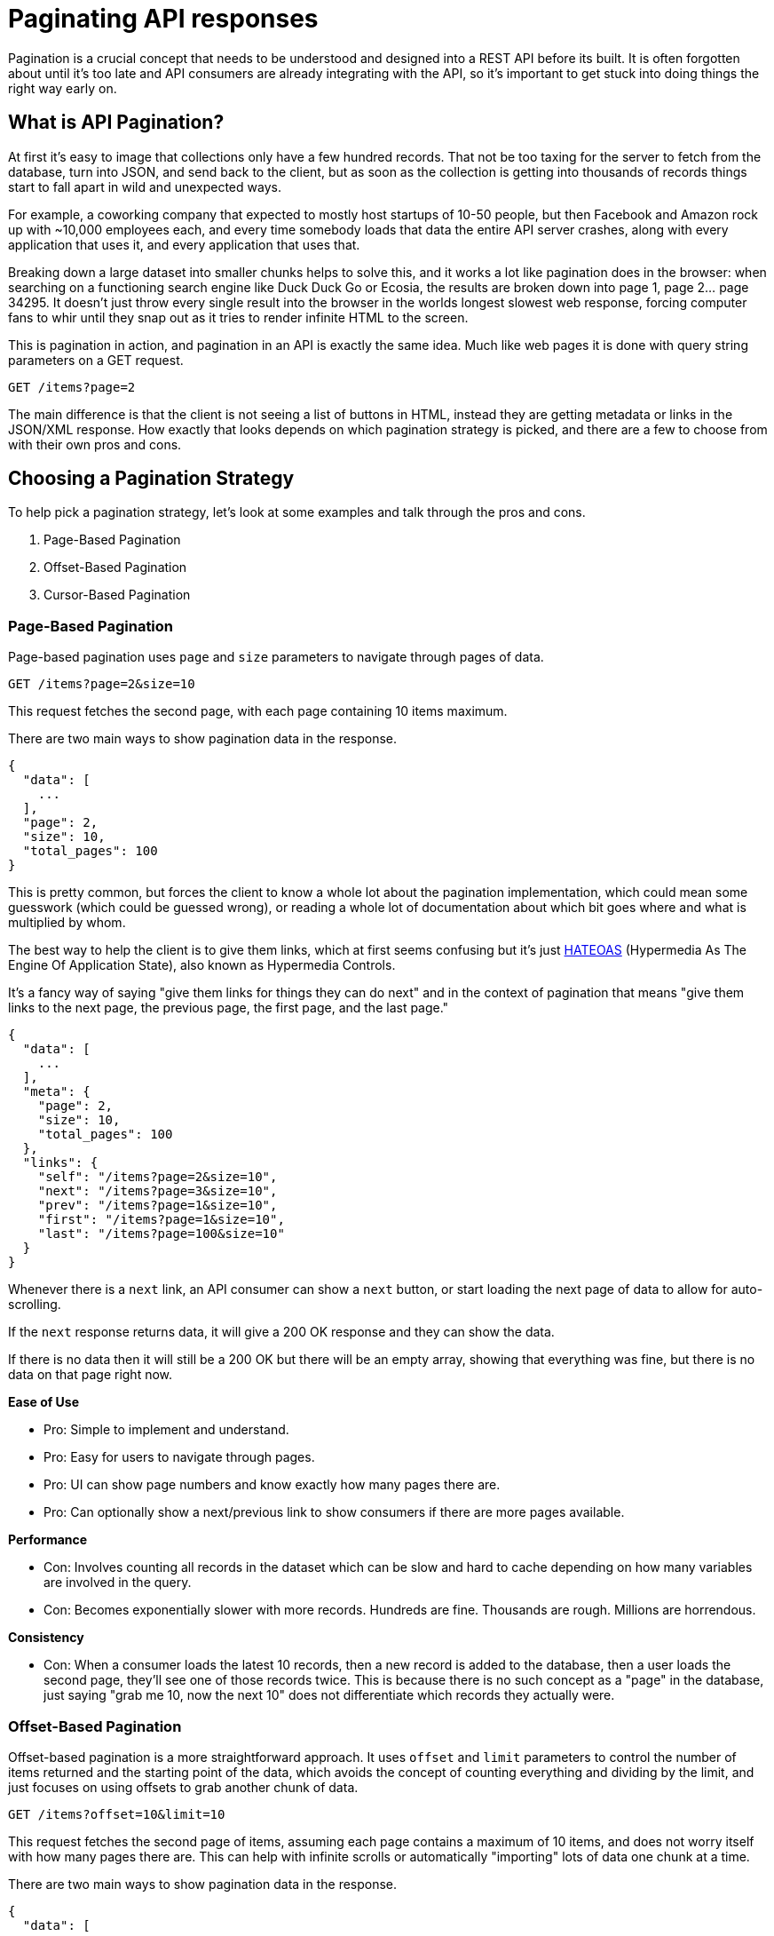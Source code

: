 = Paginating API responses
:description: API Pagination is a common pattern for managing large data sets in APIs. This guide covers the basics of API pagination and best practices.

Pagination is a crucial concept that needs to be understood and designed into a
REST API before its built. It is often forgotten about until it's too late and
API consumers are already integrating with the API, so it's important to get
stuck into doing things the right way early on.

== What is API Pagination?

At first it's easy to image that collections only have a few hundred records.
That not be too taxing for the server to fetch from the database, turn into
JSON, and send back to the client, but as soon as the collection is getting into
thousands of records things start to fall apart in wild and unexpected ways.

For example, a coworking company that expected to mostly host startups of 10-50
people, but then Facebook and Amazon rock up with ~10,000 employees each, and
every time somebody loads that data the entire API server crashes, along with
every application that uses it, and every application that uses that.

Breaking down a large dataset into smaller chunks helps to solve this, and it
works a lot like pagination does in the browser: when searching on a functioning
search engine like Duck Duck Go or Ecosia, the results are broken down into page
1, page 2... page 34295. It doesn't just throw every single result into the
browser in the worlds longest slowest web response, forcing computer fans to
whir until they snap out as it tries to render infinite HTML to the screen.

This is pagination in action, and pagination in an API is exactly the same idea.
Much like web pages it is done with query string parameters on a GET request.

----
GET /items?page=2
----

The main difference is that the client is not seeing a list of buttons in HTML,
instead they are getting metadata or links in the JSON/XML response. How exactly
that looks depends on which pagination strategy is picked, and there are a few to
choose from with their own pros and cons.

== Choosing a Pagination Strategy

To help pick a pagination strategy, let's look at some examples and talk through
the pros and cons.

. Page-Based Pagination
. Offset-Based Pagination
. Cursor-Based Pagination

=== Page-Based Pagination

Page-based pagination uses `page` and `size` parameters to navigate through pages of data.

----
GET /items?page=2&size=10
----

This request fetches the second page, with each page containing 10 items maximum.

There are two main ways to show pagination data in the response.

[,json]
----
{
  "data": [
    ...
  ],
  "page": 2,
  "size": 10,
  "total_pages": 100
}
----

This is pretty common, but forces the client to know a whole lot about the
pagination implementation, which could mean some guesswork (which could be
guessed wrong), or reading a whole lot of documentation about which bit goes
where and what is multiplied by whom.

The best way to help the client is to give them links, which at first seems
confusing but it's just
https://apisyouwonthate.com/blog/rest-and-richardson-maturity-model/[HATEOAS]
(Hypermedia As The Engine Of Application State), also known as Hypermedia
Controls.

It's a fancy way of saying "give them links for things they can do
next" and in the context of pagination that means "give them links to the next
page, the previous page, the first page, and the last page."

[,json]
----
{
  "data": [
    ...
  ],
  "meta": {
    "page": 2,
    "size": 10,
    "total_pages": 100
  },
  "links": {
    "self": "/items?page=2&size=10",
    "next": "/items?page=3&size=10",
    "prev": "/items?page=1&size=10",
    "first": "/items?page=1&size=10",
    "last": "/items?page=100&size=10"
  }
}
----

Whenever there is a `next` link, an API consumer can show a `next` button, or
start loading the next page of data to allow for auto-scrolling.

If the `next` response returns data, it will give a 200 OK response and they can
show the data.

If there is no data then it will still be a 200 OK but there will be an empty
array, showing that everything was fine, but there is no data on that page right
now.

*Ease of Use*

* Pro: Simple to implement and understand.
* Pro: Easy for users to navigate through pages.
* Pro: UI can show page numbers and know exactly how many pages there are.
* Pro: Can optionally show a next/previous link to show consumers if there are more pages available.

*Performance*

* Con: Involves counting all records in the dataset which can be slow and hard to cache depending on how many variables are involved in the query.
* Con: Becomes exponentially slower with more records. Hundreds are fine. Thousands are rough. Millions are horrendous.

*Consistency*

* Con: When a consumer loads the latest 10 records, then a new record is added
to the database, then a user loads the second page, they'll see one of those
records twice. This is because there is no such concept as a "page" in the
database, just saying "grab me 10, now the next 10" does not differentiate which
records they actually were.

=== Offset-Based Pagination

Offset-based pagination is a more straightforward approach. It uses `offset` and
`limit` parameters to control the number of items returned and the starting
point of the data, which avoids the concept of counting everything and dividing
by the limit, and just focuses on using offsets to grab another chunk of data.

----
GET /items?offset=10&limit=10
----

This request fetches the second page of items, assuming each page contains a
maximum of 10 items, and does not worry itself with how many pages there are.
This can help with infinite scrolls or automatically "importing" lots of data
one chunk at a time.

There are two main ways to show pagination data in the response.

[,json]
----
{
  "data": [
    ...
  ],
  "meta": {
    "total": 1000,
    "limit": 10,
    "offset": 10
  }
}
----

Or with hypermedia controls in the JSON:

[,json]
----
{
  "data": [
    ...
  ],
  "meta": {
    "total": 1000,
    "limit": 10,
    "offset": 10
  },
  "links": {
    "self": "/items?offset=10&limit=10",
    "next": "/items?offset=20&limit=10",
    "prev": "/items?offset=0&limit=10",
    "first": "/items?offset=0&limit=10",
    "last": "/items?offset=990&limit=10"
  }
}
----

*Ease of Use*

* Pro: Simple to implement and understand.
* Pro: Easily integrates with SQL `LIMIT` and `OFFSET` clauses.
* Pro: Like page-based pagination this approach can also show next/previous buttons dynamically when it's clear there are more records available.
* Con: Does not help the UI build a list of pages if they want to show "Page 1, 2, ... 20." They can awkwardly do maths on the total / limit but it's a bit weird.

*Performance*

* Con: Can become inefficient with large datasets due to the need to scan through all previous records.
* Con: Performance degradation is significant as the offset increases.

*Consistency*

* Con: The same problems exist for offset pagination as page pagination, if
more data has been added between the first request and second being made, the same record could show up in both pages.

*See this in action*

* https://developers.google.com/youtube/v3/guides/implementation/pagination[YouTube Data API]
* https://www.reddit.com/dev/api/[Reddit API]

=== Cursor-Based Pagination

Cursor-based pagination uses an opaque string (often a unique identifier) to
mark the starting point for the next subsection of resources in the collection.
It's often more efficient and reliable for large datasets.

----
GET /items?cursor=abc123&limit=10
----

Here, `abc123` represents the last item's unique identifier from the previous
page, this could be a UUID, but it can be more dynamic than that.

APIs like Slack will base64 encode information with a field name and a value,
even adding sorting logic, all wrapped up in an opaque string. For example,
`dXNlcjpXMDdRQ1JQQTQ=` would represent `user:W07QCRPA4`.

Obfuscating the information like this aims to stop API consumers hard-coding
values for the pagination, which allows for the API to change pagination logic
over time without breaking integrations. The consumers can simply pass the
cursor around to do the job, without worrying about what it actually involves.

It can look a bit like this:

[,json]
----
{
  "data": [...],
  "next_cursor": "xyz789",
  "limit": 10
}
----

To save the client even having to think about cursors (or knowing the name of
the query parameters for cursor or limit), links can once again save the day:

[,json]
----
{
  "data": [
    ...
  ],
  "links": {
    "self": "/items?cursor=abc123&limit=10",
    "next": "/items?cursor=xyz789&limit=10",
    "prev": "/items?cursor=prevCursor&limit=10",
    "first": "/items?cursor=firstCursor&limit=10",
    "last": "/items?cursor=lastCursor&limit=10"
  }
}
----

*Ease of Use*

* Pro: API consumers don't have to think about anything and the API can change the cursor logic.
* Con: Slightly more complex to implement than offset-based pagination.
* Con: API does not know if there are more records available after the last one in the dataset so has to show a next/previous link which may return no data. (You can grab limit+1 number of records to see if it's there, but that's a bit of a hack which could end up being slower. Benchmarks are your friend.)

*Performance*

* Pro: Generally more efficient than offset-based pagination depending on the data source being used.
* Pro: Avoids the need to count records to perform any sort of maths which means larger data sets can be paginated without suffering exponential slowdown.

*Consistency*

* Pro: Cursor-based pagination data remains consistent in more scenarios, even if new data is added or removed, because the cursor acts as a stable merker identifying a specific record in the dataset instead of "the 10th one" which might change between requests.

*See it in action*

* https://developer.twitter.com/en/docs/twitter-api[Twitter API]
* https://developers.facebook.com/docs/instagram-api/[Instagram Graph API]
* https://slack.engineering/evolving-api-pagination-at-slack/[Slack API]

=== Choosing a strategy

Choosing the right pagination strategy depends on the specific use case and
dataset size.

Offset-based pagination is simple but may suffer from performance issues with
large datasets.

Cursor-based pagination offers better performance and consistency for large
datasets but come with added complexity.

Page-based pagination is user-friendly but shares similar performance concerns
with offset-based pagination.

Using links instead of putting metadata in the response allows for more
flexibility over time with little-to-no impact on clients.

== Where Should Pagination Go?

In all of these examples there's been the choice between sending some metadata
back for the client to construct their own pagination controls, or sending them
links in JSON to avoid the faff.

Using links is probably the best approach, but they don't have to go in the
JSON response. Instead use the more modern approach: https://www.rfc-editor.org/rfc/rfc8288[RFC 8299: Web
Linking].

[,http]
----
Link: <https://api.example.com/items?page=1&size=10>; rel="first",
      <https://api.example.com/items?page=3&size=10>; rel="next",
      <https://api.example.com/items?page=100&size=10>; rel="last"
----

Popping them into HTTP headers seems like the cleaner choice instead of
littering responses with metadata. It's also a slight performance putting
this into headers because HTTP/2 adds https://blog.clou4986dflare.com/hpack-the-silent-killer-feature-of-http-2[header compression via
HPAK].

As this is a common standard instead of a convention, https://apisyouwonthate.com/blog/ketting-v5-hypermedia-controls/[generic HTTP clients like
Ketting] can
pick this information up to provide a more seamless client experience.

Either way, pick the right pagination strategy for the data source, document it
well with a dedicated guide in API documentation, and make sure it scales up
with a realistic dataset instead of testing with a handful of records as assuming it scales

Adding or drastically changing pagination later could be a whole mess of
backwards compatibility breaks.
